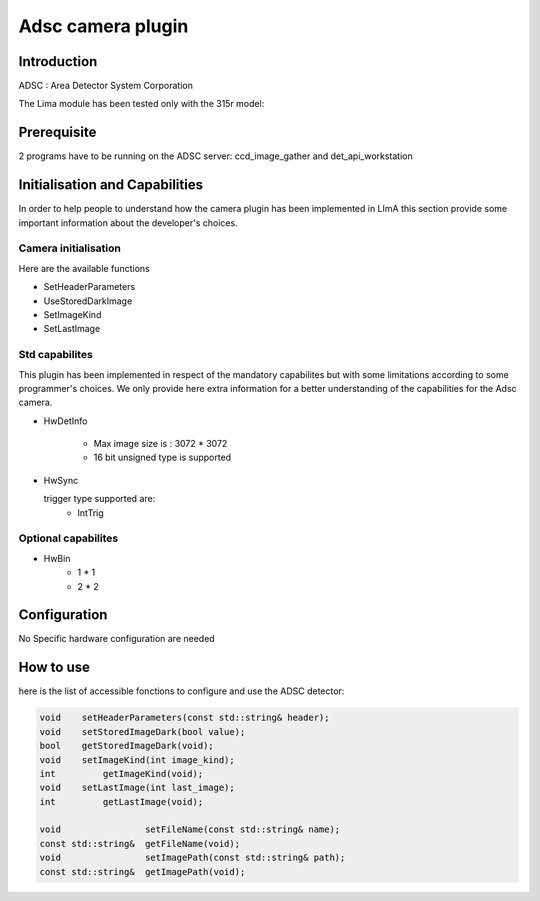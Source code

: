 .. _camera-adsc:

Adsc camera plugin
-------------------

.. image:: adsc.jpg

Introduction
```````````
ADSC : Area Detector System Corporation

The Lima module has been tested only with the 315r model:

Prerequisite
````````````
2 programs have to be running on the ADSC server: ccd_image_gather and det_api_workstation

Initialisation and Capabilities
````````````````````````````````
In order to help people to understand how the camera plugin has been implemented in LImA this section
provide some important information about the developer's choices.

Camera initialisation
......................

Here are the available functions

* SetHeaderParameters
* UseStoredDarkImage
* SetImageKind
* SetLastImage

Std capabilites
................

This plugin has been implemented in respect of the mandatory capabilites but with some limitations according 
to some programmer's  choices.  We only provide here extra information for a better understanding
of the capabilities for the Adsc camera.

* HwDetInfo

	- Max image size is : 3072 * 3072
	- 16 bit unsigned type is supported

* HwSync

  trigger type supported are:
	- IntTrig
	
  
Optional capabilites
........................

* HwBin
	- 1 * 1
	- 2 * 2

	
Configuration
``````````````
No Specific hardware configuration are needed

How to use
````````````
here is the list of accessible fonctions to configure and use the ADSC detector:

.. code-block:: cpp

	void 	setHeaderParameters(const std::string& header);	
	void	setStoredImageDark(bool value);
	bool	getStoredImageDark(void);
	void    setImageKind(int image_kind);
	int	    getImageKind(void);	
	void    setLastImage(int last_image);
	int	    getLastImage(void);	

	void                setFileName(const std::string& name);
	const std::string&  getFileName(void);
	void                setImagePath(const std::string& path);
	const std::string&  getImagePath(void);
